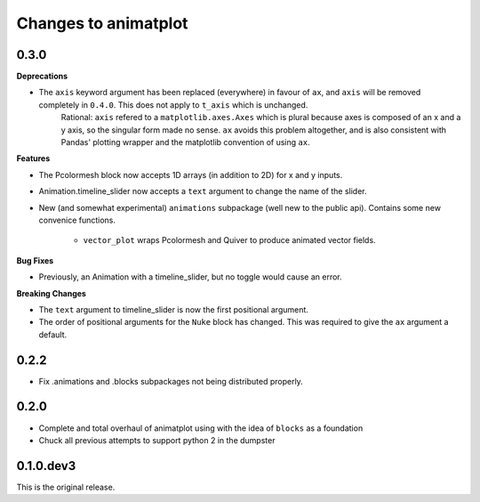 Changes to animatplot
=====================

0.3.0
-----

**Deprecations**

- The ``axis`` keyword argument has been replaced (everywhere) in favour of ``ax``, and ``axis`` will be removed completely in ``0.4.0``. This does not apply to ``t_axis`` which is unchanged.
    Rational:
    ``axis`` refered to a ``matplotlib.axes.Axes`` which is plural because axes is composed of an x and a y axis, so the singular form made no sense. 
    ``ax`` avoids this problem altogether, and is also consistent with Pandas' plotting wrapper and the matplotlib convention of using ``ax``.

**Features**

- The Pcolormesh block now accepts 1D arrays (in addition to 2D) for x and y inputs.
- Animation.timeline_slider now accepts a ``text`` argument to change the name of the slider.
- New (and somewhat experimental) ``animations`` subpackage (well new to the public api). Contains some new convenice functions.

    - ``vector_plot`` wraps Pcolormesh and Quiver to produce animated vector fields.

**Bug Fixes**

- Previously, an Animation with a timeline_slider, but no toggle would cause an error.

**Breaking Changes**

- The ``text`` argument to timeline_slider is now the first positional argument. 
- The order of positional arguments for the ``Nuke`` block has changed. This was required to give the ``ax`` argument a default.

0.2.2
-----
- Fix .animations and .blocks subpackages not being distributed properly. 

0.2.0
-----

- Complete and total overhaul of animatplot using with the idea of ``blocks`` as a foundation
- Chuck all previous attempts to support python 2 in the dumpster

0.1.0.dev3
----------

This is the original release.
